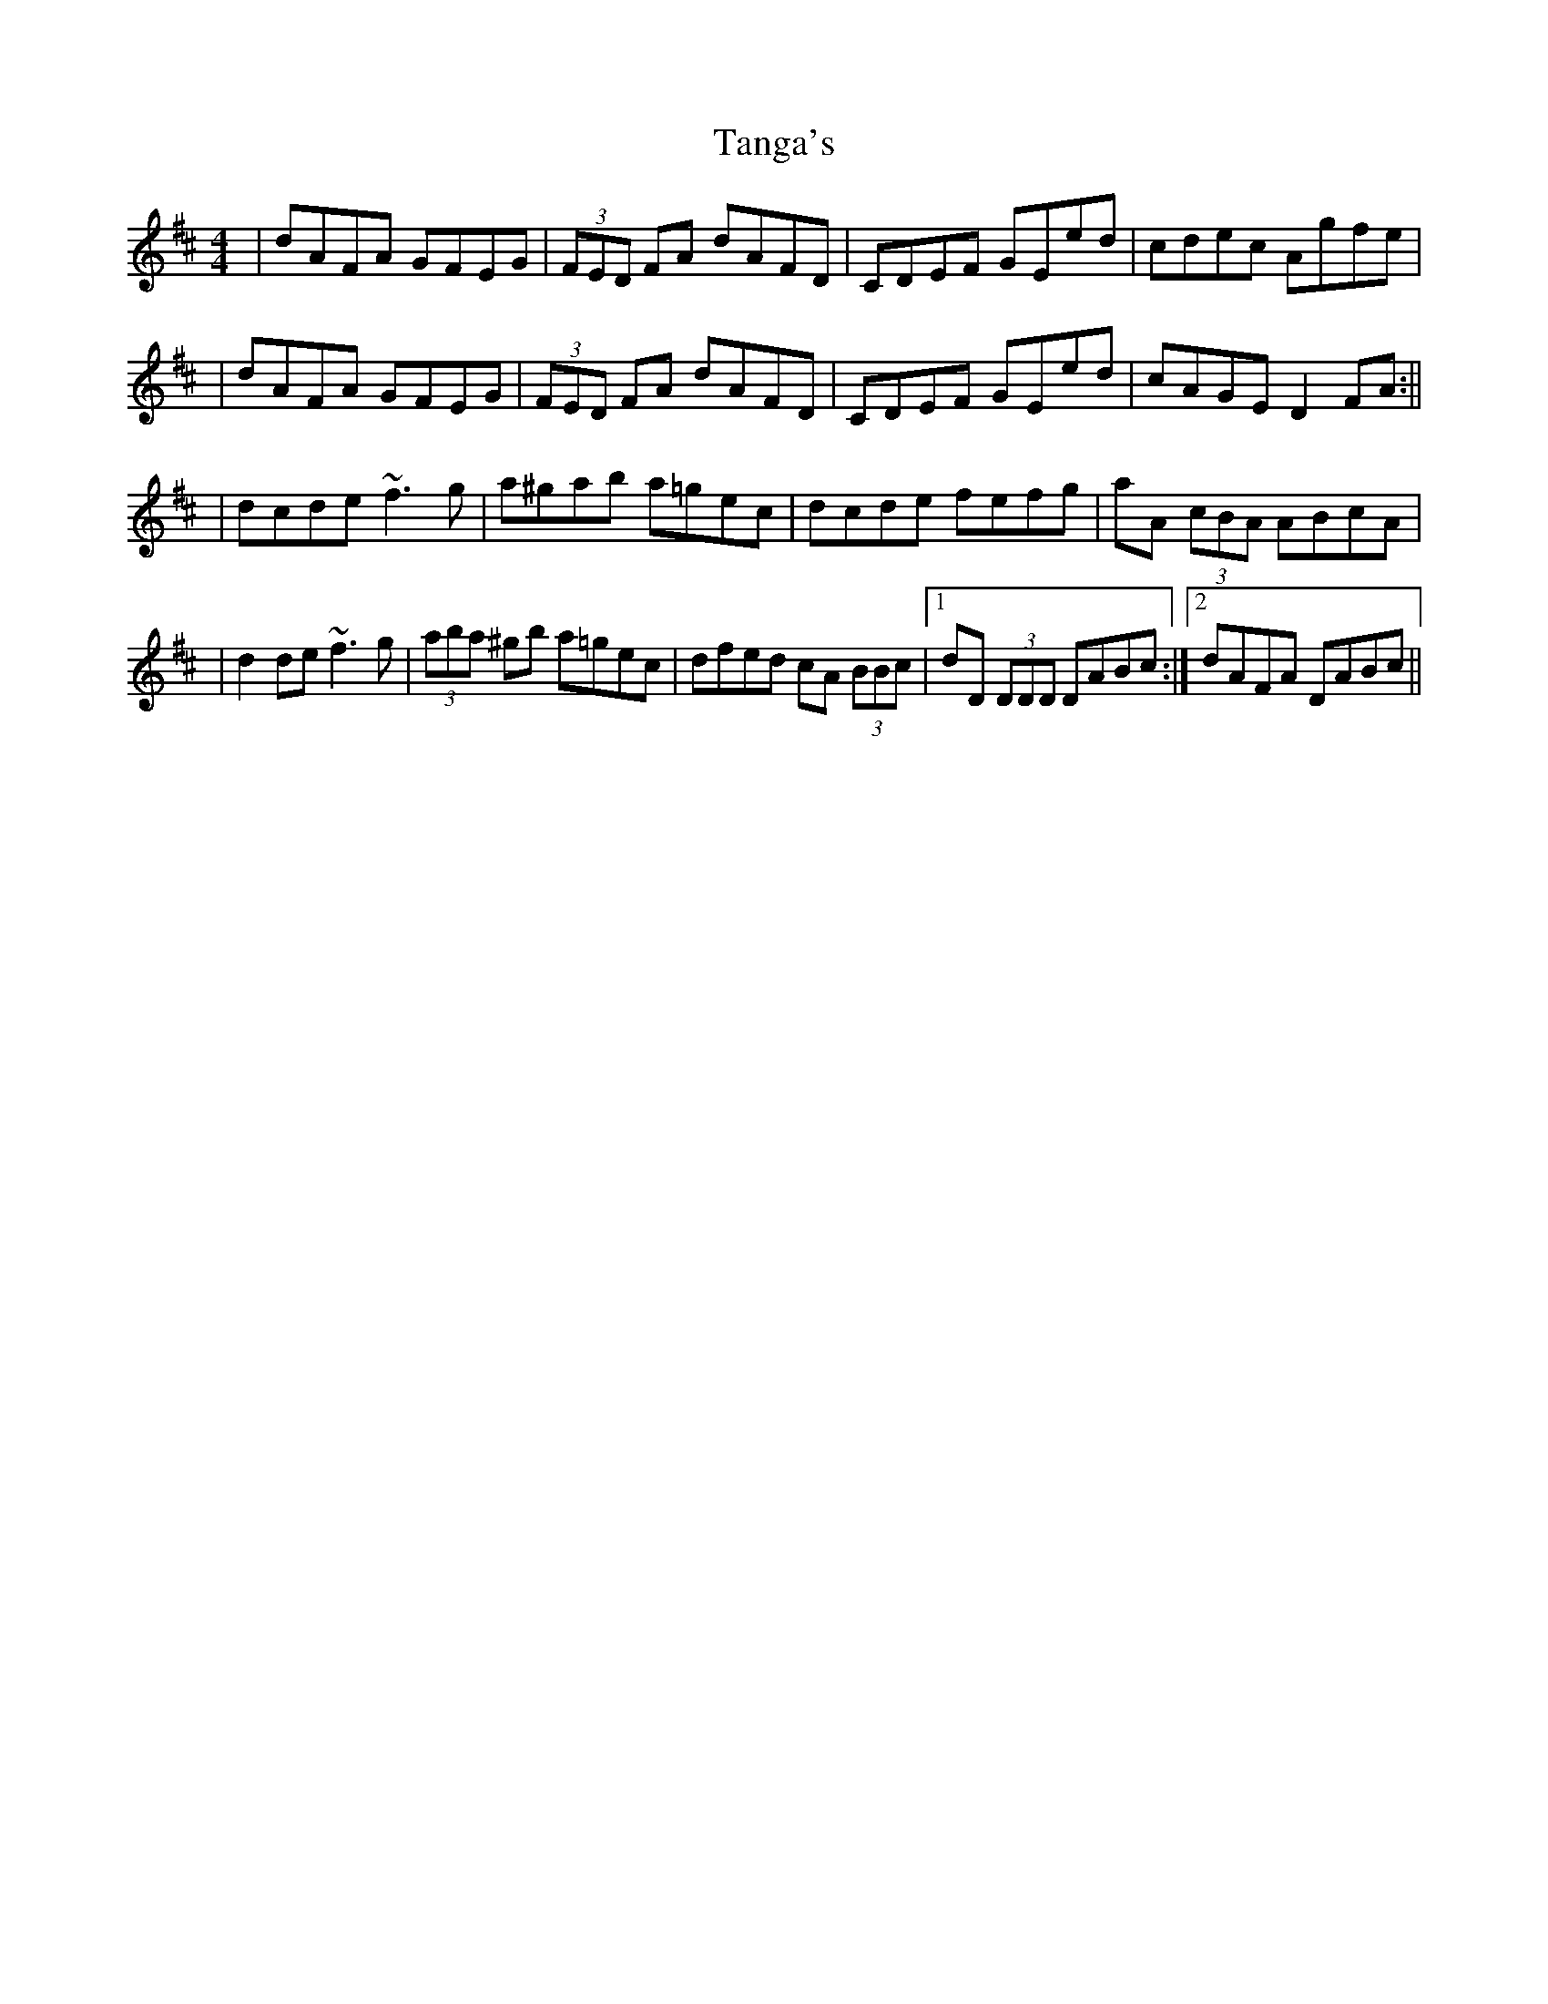 X: 2
T: Tanga's
Z: Will Harmon
S: https://thesession.org/tunes/3664#setting16668
R: reel
M: 4/4
L: 1/8
K: Dmaj
|dAFA GFEG| (3FED FA dAFD|CDEF GEed|cdec Agfe||dAFA GFEG| (3FED FA dAFD|CDEF GEed|cAGE D2 FA:|||dcde ~f3g|a^gab a=gec|dcde fefg|aA (3cBA ABcA||d2 de ~f3g|(3aba ^gb a=gec|dfed cA (3BBc|1 dD (3DDD DABc:|2 dAFA DABc||
